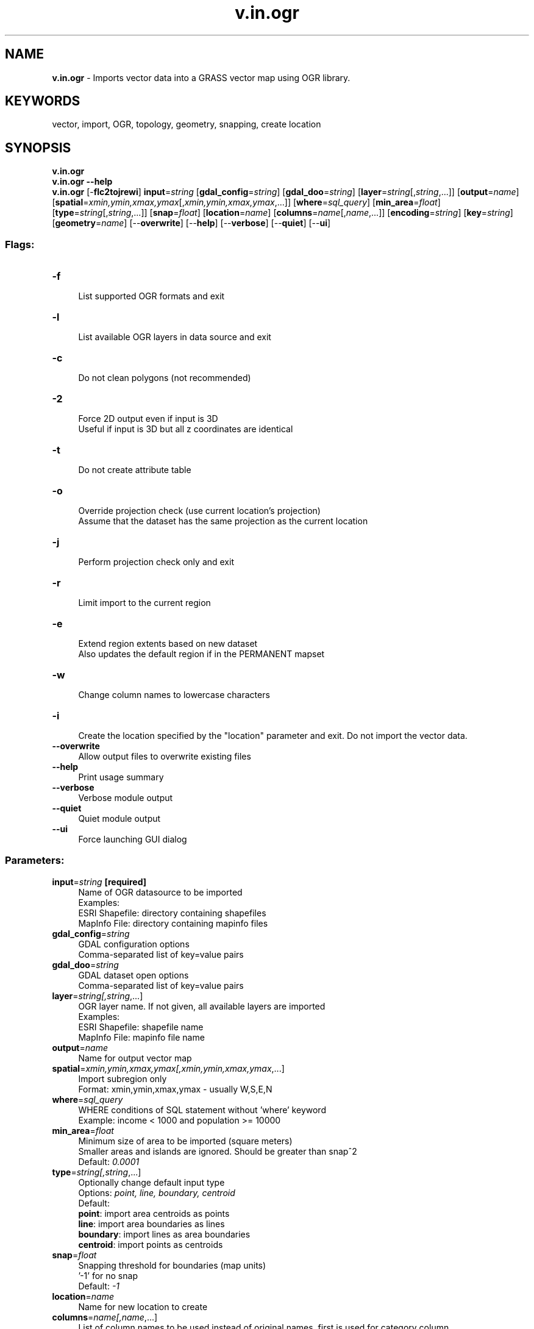 .TH v.in.ogr 1 "" "GRASS 7.8.5" "GRASS GIS User's Manual"
.SH NAME
\fI\fBv.in.ogr\fR\fR  \- Imports vector data into a GRASS vector map using OGR library.
.SH KEYWORDS
vector, import, OGR, topology, geometry, snapping, create location
.SH SYNOPSIS
\fBv.in.ogr\fR
.br
\fBv.in.ogr \-\-help\fR
.br
\fBv.in.ogr\fR [\-\fBflc2tojrewi\fR] \fBinput\fR=\fIstring\fR  [\fBgdal_config\fR=\fIstring\fR]   [\fBgdal_doo\fR=\fIstring\fR]   [\fBlayer\fR=\fIstring\fR[,\fIstring\fR,...]]   [\fBoutput\fR=\fIname\fR]   [\fBspatial\fR=\fIxmin,ymin,xmax,ymax\fR[,\fIxmin,ymin,xmax,ymax\fR,...]]   [\fBwhere\fR=\fIsql_query\fR]   [\fBmin_area\fR=\fIfloat\fR]   [\fBtype\fR=\fIstring\fR[,\fIstring\fR,...]]   [\fBsnap\fR=\fIfloat\fR]   [\fBlocation\fR=\fIname\fR]   [\fBcolumns\fR=\fIname\fR[,\fIname\fR,...]]   [\fBencoding\fR=\fIstring\fR]   [\fBkey\fR=\fIstring\fR]   [\fBgeometry\fR=\fIname\fR]   [\-\-\fBoverwrite\fR]  [\-\-\fBhelp\fR]  [\-\-\fBverbose\fR]  [\-\-\fBquiet\fR]  [\-\-\fBui\fR]
.SS Flags:
.IP "\fB\-f\fR" 4m
.br
List supported OGR formats and exit
.IP "\fB\-l\fR" 4m
.br
List available OGR layers in data source and exit
.IP "\fB\-c\fR" 4m
.br
Do not clean polygons (not recommended)
.IP "\fB\-2\fR" 4m
.br
Force 2D output even if input is 3D
.br
Useful if input is 3D but all z coordinates are identical
.IP "\fB\-t\fR" 4m
.br
Do not create attribute table
.IP "\fB\-o\fR" 4m
.br
Override projection check (use current location\(cqs projection)
.br
Assume that the dataset has the same projection as the current location
.IP "\fB\-j\fR" 4m
.br
Perform projection check only and exit
.IP "\fB\-r\fR" 4m
.br
Limit import to the current region
.IP "\fB\-e\fR" 4m
.br
Extend region extents based on new dataset
.br
Also updates the default region if in the PERMANENT mapset
.IP "\fB\-w\fR" 4m
.br
Change column names to lowercase characters
.IP "\fB\-i\fR" 4m
.br
Create the location specified by the \(dqlocation\(dq parameter and exit. Do not import the vector data.
.IP "\fB\-\-overwrite\fR" 4m
.br
Allow output files to overwrite existing files
.IP "\fB\-\-help\fR" 4m
.br
Print usage summary
.IP "\fB\-\-verbose\fR" 4m
.br
Verbose module output
.IP "\fB\-\-quiet\fR" 4m
.br
Quiet module output
.IP "\fB\-\-ui\fR" 4m
.br
Force launching GUI dialog
.SS Parameters:
.IP "\fBinput\fR=\fIstring\fR \fB[required]\fR" 4m
.br
Name of OGR datasource to be imported
.br
Examples:
.br
        ESRI Shapefile: directory containing shapefiles
.br
        MapInfo File: directory containing mapinfo files
.IP "\fBgdal_config\fR=\fIstring\fR" 4m
.br
GDAL configuration options
.br
Comma\-separated list of key=value pairs
.IP "\fBgdal_doo\fR=\fIstring\fR" 4m
.br
GDAL dataset open options
.br
Comma\-separated list of key=value pairs
.IP "\fBlayer\fR=\fIstring[,\fIstring\fR,...]\fR" 4m
.br
OGR layer name. If not given, all available layers are imported
.br
Examples:
.br
        ESRI Shapefile: shapefile name
.br
        MapInfo File: mapinfo file name
.IP "\fBoutput\fR=\fIname\fR" 4m
.br
Name for output vector map
.IP "\fBspatial\fR=\fIxmin,ymin,xmax,ymax[,\fIxmin,ymin,xmax,ymax\fR,...]\fR" 4m
.br
Import subregion only
.br
Format: xmin,ymin,xmax,ymax \- usually W,S,E,N
.IP "\fBwhere\fR=\fIsql_query\fR" 4m
.br
WHERE conditions of SQL statement without \(cqwhere\(cq keyword
.br
Example: income < 1000 and population >= 10000
.IP "\fBmin_area\fR=\fIfloat\fR" 4m
.br
Minimum size of area to be imported (square meters)
.br
Smaller areas and islands are ignored. Should be greater than snap^2
.br
Default: \fI0.0001\fR
.IP "\fBtype\fR=\fIstring[,\fIstring\fR,...]\fR" 4m
.br
Optionally change default input type
.br
Options: \fIpoint, line, boundary, centroid\fR
.br
Default: \fI\fR
.br
\fBpoint\fR: import area centroids as points
.br
\fBline\fR: import area boundaries as lines
.br
\fBboundary\fR: import lines as area boundaries
.br
\fBcentroid\fR: import points as centroids
.IP "\fBsnap\fR=\fIfloat\fR" 4m
.br
Snapping threshold for boundaries (map units)
.br
\(cq\-1\(cq for no snap
.br
Default: \fI\-1\fR
.IP "\fBlocation\fR=\fIname\fR" 4m
.br
Name for new location to create
.IP "\fBcolumns\fR=\fIname[,\fIname\fR,...]\fR" 4m
.br
List of column names to be used instead of original names, first is used for category column
.IP "\fBencoding\fR=\fIstring\fR" 4m
.br
Encoding value for attribute data
.br
Overrides encoding interpretation, useful when importing ESRI Shapefile
.IP "\fBkey\fR=\fIstring\fR" 4m
.br
Name of column used for categories
.br
If not given, categories are generated as unique values and stored in \(cqcat\(cq column
.IP "\fBgeometry\fR=\fIname\fR" 4m
.br
Name of geometry column
.br
If not given, all geometry columns from the input are used
.SH DESCRIPTION
\fIv.in.ogr\fR imports vector data from files and database connections
supported by the OGR library) into the
current location and mapset.
.PP
If the \fBlayer\fR parameter is not given, all available OGR layers
are imported as separate GRASS layers into one GRASS vector map. If
several OGR layer names are given, all these layers are imported as
separate GRASS layers into one GRASS vector map.
.PP
The optional \fBspatial\fR parameter defines spatial query extents.
This parameter allows the user to restrict the region to a spatial
subset while importing the data. All vector features completely or
partially falling into this rectangle subregion are imported.
The \fB\-r\fR current region flag is identical, but uses the current
region settings as the spatial bounds
(see \fIg.region\fR).
.SS Supported Vector Formats
\fIv.in.ogr\fR uses the OGR library which supports various vector
data formats including ESRI Shapefile, Mapinfo File, UK .NTF,
SDTS, TIGER, IHO S\-57 (ENC), DGN, GML, GPX, AVCBin, REC, Memory, OGDI,
and PostgreSQL, depending on the local OGR installation. For details
see the OGR web
site. The \fB\-f\fR prints a list of the vector formats supported
by the system\(cqs OGR (Simple Features Library). The OGR (Simple Features
Library) is part of the GDAL library,
hence GDAL needs to be installed to use \fIv.in.ogr\fR.
.PP
The list of actually supported formats can be printed by \fB\-f\fR flag.
.SS Topology cleaning
Topology cleaning on areas is automatically performed, but may fail in
special cases. In these cases, a \fBsnap\fR threshold value is
estimated from the imported vector data and printed out at the end. The
vector data can then be imported again with the suggested \fBsnap\fR
threshold value which is incremented by powers of 10 until either an
estimated upper limit for the threshold value is reached or the topology
cleaning on areas was successful. In some cases, manual cleaning might
be required or areas are truly overlapping, e.g. buffers created with
non\-topological software.
.PP
The \fBmin_area\fR threshold value is being specified as area size in
map units with the exception of latitude\-longitude locations in which
it is being specified solely in square meters.
.PP
The \fBsnap\fR threshold value is used to snap boundary vertices to
each other if the distance in map units between two vertices is not
larger than the threshold. Snapping is by default disabled with
\-1. See also the \fIv.clean\fR manual.
.SS Overlapping polygons
When importing overlapping polygons, the overlapping parts will become
new areas with multiple categories, one unique category for each
original polygon. An original polygon will thus be converted to
multiple areas with the same shared category. These multiple areas
will therefore also link to the same entry in the attribute table. A
single category value may thus refer to multiple non\-overlapping areas
which together represent the original polygon overlapping with another
polygon. The original polygon can be recovered by
using \fIv.extract\fR with the desired
category value or \fBwhere\fR statement and the \fB\-d\fR flag to
dissolve common boundaries.
.SH Location Creation
\fIv.in.ogr\fR attempts to preserve projection information when
importing datasets if the source format includes projection
information, and if the OGR driver supports it.  If the projection of
the source dataset does not match the projection of the current
location \fIv.in.ogr\fR will report an error message
(\(dqProjection of dataset does not appear to match current
location\(dq).
.PP
If the user wishes to ignore the difference between the apparent
coordinate system of the source data and the current location, they
may pass the \fB\-o\fR flag to override the projection check.
.PP
If the user wishes to import the data with the full projection
definition, it is possible to have \fIv.in.ogr\fR automatically
create a new location based on the projection and extents of the file
being read. This is accomplished by passing the name to be used for
the new location via the \fBlocation\fR parameter.  Upon completion
of the command, a new location will have been created (with only a
PERMANENT mapset), and the vector map will have been imported with the
indicated \fBoutput\fR name into the PERMANENT mapset.
.PP
An interesting wrapper command around \fIv.in.ogr\fR is
v.import which reprojects (if needed) the
vector dataset during import to the projection of the current location.
.SH NOTES
.SS Table column names: supported characters
The characters which are eligible for table column names are limited
by the SQL standard. Supported are:
.br
.nf
\fC
[A\-Za\-z][A\-Za\-z0\-9_]*
\fR
.fi
This means that SQL neither supports \(cq.\(cq (dots) nor \(cq\-\(cq (minus) nor
\(cq#\(cq in table column names. Also a table name must start with a
character, not a number.
.PP
\fIv.in.ogr\fR converts \(cq.\(cq, \(cq\-\(cq and \(cq#\(cq to \(cq_\(cq (underscore) during
import. The \fB\-w\fR flag changes capital column names to
lowercase characters as a convenience for SQL usage (lowercase column
names avoid the need to quote them if the attribute table is stored in
a SQL DBMS such as PostgreSQL). The \fBcolumns\fR parameter is used
to define new column names during import.
.PP
The DBF database specification limits column names to 10 characters.
If the default DB is set to DBF and the input data contains longer
column/field names, they will be truncated. If this results in
multiple columns with the same name then \fIv.in.ogr\fR will
produce an error.  In this case you will either have to modify the
input data or use
\fIv.in.ogr\fR\(cqs \fBcolumns\fR parameter to rename columns to something
unique. (hint: copy and modify the list given with the error message).
Alternatively, change the local DB with
\fIdb.connect\fR.
.SS File encoding
When importing ESRI Shapefiles the OGR library tries to read the
LDID/codepage setting from the .dbf file and use it to translate
string fields to UTF\-8. LDID \(dq87 / 0x57\(dq is treated as
ISO8859_1 which may not be appropriate for many
languages. Unfortunately it is not clear what other values may be
appropriate (see example below). To change encoding the user can set
up SHAPE_ENCODING
environmental variable or simply to define
encoding value using \fBencoding\fR parameter. Note that recoding
support is new for GDAL/OGR 1.9.0.
.PP
Value for \fBencoding\fR also affects text recoding when importing
DXF files. For other formats has encoding value no effect.
.SS Defining the key column
Option \fBkey\fR specifies the column name used for feature
categories. This column must be integer. If not specified, categories
numbers are generated starting with 1 and stored in the column named
\(dqcat\(dq.
.SS Supports of multiple geometry columns
Starting with GDAL 1.11 the library supports multiple geometry columns
in OGR. By default \fIv.in.ogr\fR reads all geometry columns from
given layer. The user can choose desired geometry column
by \fBgeometry\fR option,
see example below.
.SS Latitude\-longitude data: Vector postprocessing after import
For vector data like a grid, horizontal lines need to be broken at their
intersections with vertical lines (\fBv.clean ... tool=break\fR).
.SH EXAMPLES
The command imports various vector formats:
.SS SHAPE files
.br
.nf
\fC
v.in.ogr input=/home/user/shape_data/test_shape.shp output=grass_map
\fR
.fi
Alternate method:
.br
.nf
\fC
v.in.ogr input=/home/user/shape_data layer=test_shape output=grass_map
\fR
.fi
Define encoding value for attribute data (in this example we expect
attribute data
in Windows\-1250
encoding; ie. in Central/Eastern European languages that
use Latin script, Microsoft Windows encoding).
.br
.nf
\fC
v.in.ogr input=/home/user/shape_data/test_shape.shp output=grass_map encoding=cp1250
\fR
.fi
.SS MapInfo files
.br
.nf
\fC
v.in.ogr input=./ layer=mapinfo_test output=grass_map
\fR
.fi
.SS Arc Coverage
We import the Arcs and Label points, the module takes care to build
areas.
.br
.nf
\fC
v.in.ogr input=gemeinden layer=LAB,ARC type=centroid,boundary output=mymap
\fR
.fi
.SS E00 file
See also \fIv.in.e00\fR.
.PP
First we have to convert the E00 file to an Arc Coverage with
\(cqavcimport\(cq
(AVCE00
tools, use \fIe00conv\fR first in case that \fIavcimport\fR
fails):
.br
.nf
\fC
avcimport e00file coverage
v.in.ogr input=coverage layer=LAB,ARC type=centroid,boundary output=mymap
\fR
.fi
.SS SDTS files
You have to select the CATD file.
.br
.nf
\fC
v.in.ogr input=CITXCATD.DDF output=cities
\fR
.fi
.SS TIGER files
.br
.nf
\fC
v.in.ogr input=input/2000/56015/ layer=CompleteChain,PIP output=t56015_all \(rs
type=boundary,centroid snap=\-1
\fR
.fi
.SS PostGIS tables
Import polygons as areas:
.br
.nf
\fC
v.in.ogr input=\(dqPG:host=localhost dbname=postgis user=postgres\(dq layer=polymap \(rs
output=polygons type=boundary,centroid
\fR
.fi
If the table containing the polygons are in a specific schema, you can use:
.br
.nf
\fC
v.in.ogr input=\(dqPG:host=localhost dbname=postgis user=postgres\(dq \(rs
layer=myschema.polymap \(rs
output=polygons type=boundary,centroid
\fR
.fi
Generally, v.in.ogr just follows the
format\-specific
syntax defined by the OGR library.
.SS OpenStreetMap (OSM)
OSM data are available in
\&.osm (XML based) and .pbf (optimized binary) formats. The .pbf format
is recommended because file sizes are smaller. The OSM driver will
categorize features into 5 layers :
.RS 4n
.IP \(bu 4n
\fBpoints\fR: \(dqnode\(dq features that have significant tags attached.
.IP \(bu 4n
\fBlines\fR: \(dqway\(dq features that are recognized as non\-area.
.IP \(bu 4n
\fBmultilinestrings\fR: \(dqrelation\(dq features that form a
multilinestring(type = \(cqmultilinestring\(cq or type = \(cqroute\(cq).
.IP \(bu 4n
\fBmultipolygons\fR: \(dqrelation\(dq features that form a multipolygon (type
= \(cqmultipolygon\(cq or type = \(cqboundary\(cq), and \(dqway\(dq features that are
recognized as area.
.IP \(bu 4n
\fBother_relations\fR: \(dqrelation\(dq features that do
not belong to any of the above layers.
.RE
It is recommended to import one layer at a time, and to select features
with the \fBwhere\fR option, e.g. to import roads, use
.br
.nf
\fC
v.in.ogr where=\(dqhighway <> \(cq\(cq\(dq
\fR
.fi
i.e. the OSM tag \fIhighway\fR must be set.
.PP
When importing administrative boundaries from OSM, it is important to
not only select administrative boundaries, but also the admin level to
be imported (valid range is 1 \- 11), e.g. with
.br
.nf
\fC
v.in.ogr where=\(dqboundary = \(cqadministrative\(cq and admin_level = \(cq1\(cq\(dq
\fR
.fi
.PP
The OSM topological model differs from the GRASS topological model. OSM
topologically correct connections of lines can be on all vertices of a
line. During import, lines are automatically split at those vertices
where an OSM connection to another line exists.
.PP
Import of OSM data requires a configuration file, defined with the
OSM_CONFIG_FILE configuration option. In the data folder of the GDAL
distribution, you can find a osmconf.ini file
that can be customized to fit your needs. See
OSM map features
for keys and their values. You should set \(dqother_tags=no\(dq to
avoid problems with import or querying the imported vector. Once a
OSM_CONFIG_FILE has been created, OSM data can be imported with e.g.
.br
.nf
\fC
export OSM_CONFIG_FILE=/path/to/osmconf.ini
v.in.ogr input=name.pbf layer=lines output=osm_data
\fR
.fi
.SS Oracle Spatial
Note that you have to set the environment\-variables ORACLE_BASE,
ORACLE_SID, ORACLE_HOME and TNS_ADMIN accordingly.
.br
.nf
\fC
v.in.ogr input=OCI:username/password@database_instance output=grasslayer layer=roads_oci
\fR
.fi
.SS Multiple geometry columns
This example shows how to work with data which contain multiple
geometry per feature. The number of geometry columns per feature can
be checked by \fIv.external\fR
together with \fB\-t\fR flag.
.br
.nf
\fC
v.external \-t input=20141130_ST_UKSH.xml.gz
\&...
Okresy,point,1,DefinicniBod
Okresy,multipolygon,1,OriginalniHranice
Okresy,multipolygon,1,GeneralizovaneHranice
\&...
\fR
.fi
In our example layer \(dqOkresy\(dq has three geometry columns:
\(dqDefinicniBod\(dq, \(dqOriginalniHranice\(dq and
\(dqGeneralizovanaHranice\(dq. By default \fIv.in.ogr\fR reads data from
all three geometry columns. The user can specify desired geometry
column by \fBgeometry\fR option, in this case the module will read
geometry only from the specified geometry column. In the example below,
the output vector map will contain only geometry saved in
\(dqOriginalniHranice\(dq geometry column.
.br
.nf
\fC
v.in.ogr input=20141130_ST_UKSH.xml.gz layer=Okresy geometry=OriginalniHranice
\fR
.fi
.SH WARNINGS
If a message like
.br
.nf
\fC
WARNING: Area size 1.3e\-06, area not imported
\fR
.fi
appears, the \fBmin_area\fR may be adjusted to a
smaller value so that all areas are imported. Otherwise tiny areas are
filtered out during import (useful to polish digitization errors or
non\-topological data).
.PP
If a message like
.br
.nf
\fC
Try to import again, snapping with at least 1e\-008: \(cqsnap=1e\-008\(cq
\fR
.fi
appears, then the map to be imported
contains topological errors. The message suggests a value for the
\fIsnap\fR parameter to be tried. For more details, see above in
\fITopology Cleaning\fR.
.SH ERROR MESSAGES
.SS SQL syntax errors
Depending on the currently selected SQL driver, error messages such as follows may arise:
.br
.nf
\fC
DBMI\-SQLite driver error:
Error in sqlite3_prepare():
near \(dqORDER\(dq: syntax error
\fR
.fi
Or:
.br
.nf
\fC
DBMI\-DBF driver error:
SQL parser error:
syntax error, unexpected DESC, expecting NAME processing \(cqDESC
\fR
.fi
This indicates that a column name in the input dataset corresponds to a reserved
SQL word (here: \(cqORDER\(cq and \(cqDESC\(cq respectively). A different column name has to be
used in this case. The \fBcolumns\fR parameter can be used to assign different
column names on the fly in order to avoid using reserved SQL words.
For a list of SQL reserved words for SQLite (the default driver),
see here.
.SS Projection errors
.br
.nf
\fC
Projection of dataset does not appear to match the current location.
\fR
.fi
Here you need to create or use a location whose projection matches that
of the vector data you wish to import. Try using \fBlocation\fR parameter to
create a new location based upon the projection information in the file. If
desired, you can then re\-project it to another location
with \fIv.proj\fR.
.SH REFERENCES
.RS 4n
.IP \(bu 4n
OGR vector library
.IP \(bu 4n
OGR vector library C API documentation
.RE
.SH SEE ALSO
\fI
db.connect,
v.clean,
v.extract,
v.build.polylines,
v.edit,
v.external,
v.import,
v.in.db,
v.in.e00,
v.out.ogr
\fR
.PP
GRASS GIS Wiki page: Import of Global datasets
.SH AUTHORS
Original author: Radim Blazek, ITC\-irst, Trento, Italy
.br
Location and spatial extent support by Markus Neteler and Paul Kelly
.br
Various improvements by Markus Metz
.br
Multiple geometry columns support by Martin Landa, OSGeoREL, Czech Technical University in Prague, Czech Republic
.SH SOURCE CODE
.PP
Available at: v.in.ogr source code (history)
.PP
Main index |
Vector index |
Topics index |
Keywords index |
Graphical index |
Full index
.PP
© 2003\-2020
GRASS Development Team,
GRASS GIS 7.8.5 Reference Manual
